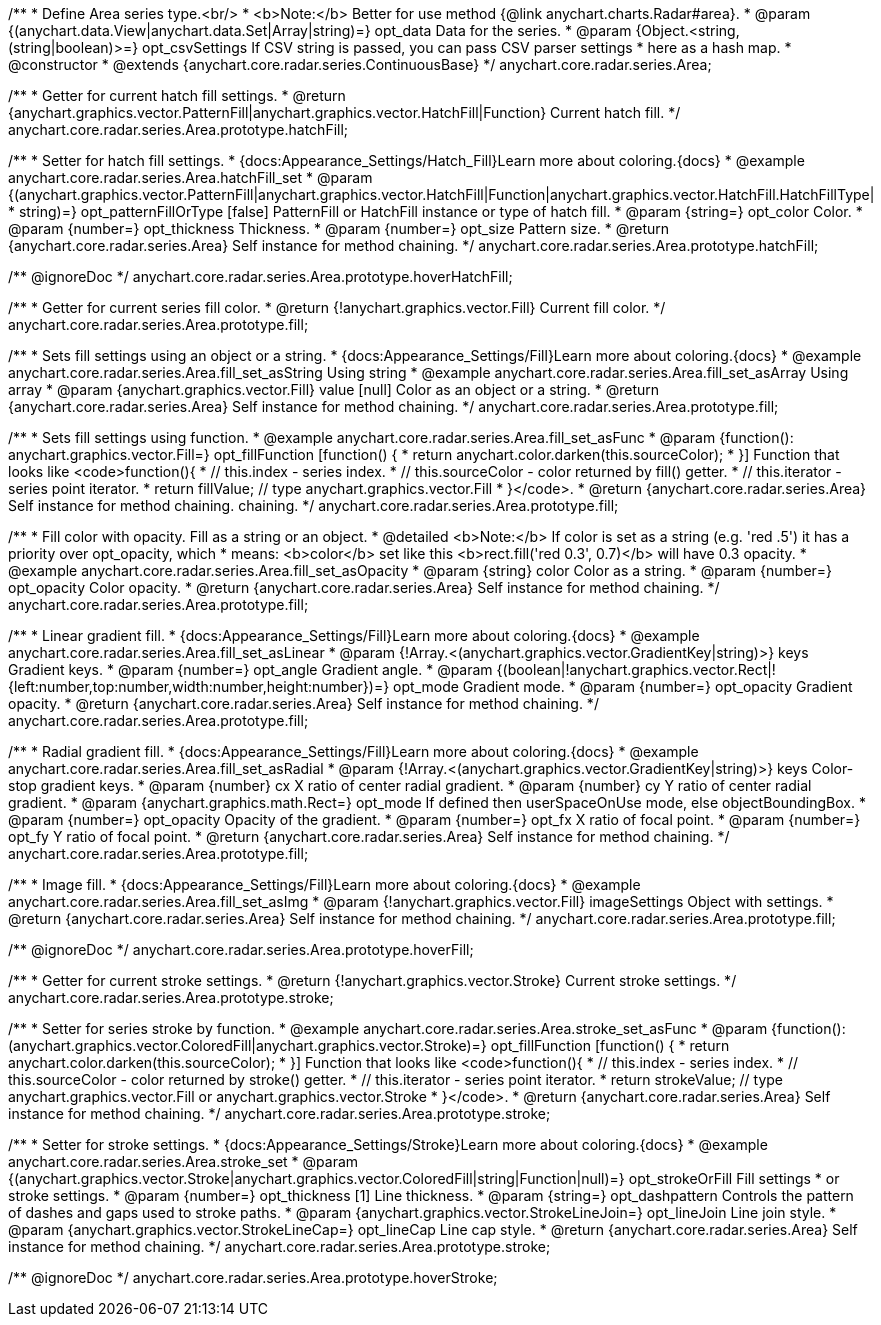 /**
 * Define Area series type.<br/>
 * <b>Note:</b> Better for use method {@link anychart.charts.Radar#area}.
 * @param {(anychart.data.View|anychart.data.Set|Array|string)=} opt_data Data for the series.
 * @param {Object.<string, (string|boolean)>=} opt_csvSettings If CSV string is passed, you can pass CSV parser settings
 *    here as a hash map.
 * @constructor
 * @extends {anychart.core.radar.series.ContinuousBase}
 */
anychart.core.radar.series.Area;


//----------------------------------------------------------------------------------------------------------------------
//
//  anychart.core.radar.series.Area.prototype.hatchFill
//
//----------------------------------------------------------------------------------------------------------------------

/**
 * Getter for current hatch fill settings.
 * @return {anychart.graphics.vector.PatternFill|anychart.graphics.vector.HatchFill|Function} Current hatch fill.
 */
anychart.core.radar.series.Area.prototype.hatchFill;

/**
 * Setter for hatch fill settings.
 * {docs:Appearance_Settings/Hatch_Fill}Learn more about coloring.{docs}
 * @example anychart.core.radar.series.Area.hatchFill_set
 * @param {(anychart.graphics.vector.PatternFill|anychart.graphics.vector.HatchFill|Function|anychart.graphics.vector.HatchFill.HatchFillType|
 * string)=} opt_patternFillOrType [false] PatternFill or HatchFill instance or type of hatch fill.
 * @param {string=} opt_color Color.
 * @param {number=} opt_thickness Thickness.
 * @param {number=} opt_size Pattern size.
 * @return {anychart.core.radar.series.Area} Self instance for method chaining.
 */
anychart.core.radar.series.Area.prototype.hatchFill;


//----------------------------------------------------------------------------------------------------------------------
//
//  anychart.core.radar.series.Area.prototype.hoverHatchFill
//
//----------------------------------------------------------------------------------------------------------------------

/** @ignoreDoc */
anychart.core.radar.series.Area.prototype.hoverHatchFill;


//----------------------------------------------------------------------------------------------------------------------
//
//  anychart.core.radar.series.Area.prototype.fill
//
//----------------------------------------------------------------------------------------------------------------------

/**
 * Getter for current series fill color.
 * @return {!anychart.graphics.vector.Fill} Current fill color.
 */
anychart.core.radar.series.Area.prototype.fill;

/**
 * Sets fill settings using an object or a string.
 * {docs:Appearance_Settings/Fill}Learn more about coloring.{docs}
 * @example anychart.core.radar.series.Area.fill_set_asString Using string
 * @example anychart.core.radar.series.Area.fill_set_asArray Using array
 * @param {anychart.graphics.vector.Fill} value [null] Color as an object or a string.
 * @return {anychart.core.radar.series.Area} Self instance for method chaining.
 */
anychart.core.radar.series.Area.prototype.fill;

/**
 * Sets fill settings using function.
 * @example anychart.core.radar.series.Area.fill_set_asFunc
 * @param {function(): anychart.graphics.vector.Fill=} opt_fillFunction [function() {
 *  return anychart.color.darken(this.sourceColor);
 * }] Function that looks like <code>function(){
 *    // this.index - series index.
 *    // this.sourceColor - color returned by fill() getter.
 *    // this.iterator - series point iterator.
 *    return fillValue; // type anychart.graphics.vector.Fill
 * }</code>.
 * @return {anychart.core.radar.series.Area} Self instance for method chaining.
 chaining.
 */
anychart.core.radar.series.Area.prototype.fill;

/**
 * Fill color with opacity. Fill as a string or an object.
 * @detailed <b>Note:</b> If color is set as a string (e.g. 'red .5') it has a priority over opt_opacity, which
 * means: <b>color</b> set like this <b>rect.fill('red 0.3', 0.7)</b> will have 0.3 opacity.
 * @example anychart.core.radar.series.Area.fill_set_asOpacity
 * @param {string} color Color as a string.
 * @param {number=} opt_opacity Color opacity.
 * @return {anychart.core.radar.series.Area} Self instance for method chaining.
 */
anychart.core.radar.series.Area.prototype.fill;

/**
 * Linear gradient fill.
 * {docs:Appearance_Settings/Fill}Learn more about coloring.{docs}
 * @example anychart.core.radar.series.Area.fill_set_asLinear
 * @param {!Array.<(anychart.graphics.vector.GradientKey|string)>} keys Gradient keys.
 * @param {number=} opt_angle Gradient angle.
 * @param {(boolean|!anychart.graphics.vector.Rect|!{left:number,top:number,width:number,height:number})=} opt_mode Gradient mode.
 * @param {number=} opt_opacity Gradient opacity.
 * @return {anychart.core.radar.series.Area} Self instance for method chaining.
 */
anychart.core.radar.series.Area.prototype.fill;

/**
 * Radial gradient fill.
 * {docs:Appearance_Settings/Fill}Learn more about coloring.{docs}
 * @example anychart.core.radar.series.Area.fill_set_asRadial
 * @param {!Array.<(anychart.graphics.vector.GradientKey|string)>} keys Color-stop gradient keys.
 * @param {number} cx X ratio of center radial gradient.
 * @param {number} cy Y ratio of center radial gradient.
 * @param {anychart.graphics.math.Rect=} opt_mode If defined then userSpaceOnUse mode, else objectBoundingBox.
 * @param {number=} opt_opacity Opacity of the gradient.
 * @param {number=} opt_fx X ratio of focal point.
 * @param {number=} opt_fy Y ratio of focal point.
 * @return {anychart.core.radar.series.Area} Self instance for method chaining.
 */
anychart.core.radar.series.Area.prototype.fill;

/**
 * Image fill.
 * {docs:Appearance_Settings/Fill}Learn more about coloring.{docs}
 * @example anychart.core.radar.series.Area.fill_set_asImg
 * @param {!anychart.graphics.vector.Fill} imageSettings Object with settings.
 * @return {anychart.core.radar.series.Area} Self instance for method chaining.
 */
anychart.core.radar.series.Area.prototype.fill;


//----------------------------------------------------------------------------------------------------------------------
//
//  anychart.core.radar.series.Area.prototype.hoverFill
//
//----------------------------------------------------------------------------------------------------------------------

/** @ignoreDoc */
anychart.core.radar.series.Area.prototype.hoverFill;


//----------------------------------------------------------------------------------------------------------------------
//
//  anychart.core.radar.series.Area.prototype.stroke
//
//----------------------------------------------------------------------------------------------------------------------

/**
 * Getter for current stroke settings.
 * @return {!anychart.graphics.vector.Stroke} Current stroke settings.
 */
anychart.core.radar.series.Area.prototype.stroke;

/**
 * Setter for series stroke by function.
 * @example anychart.core.radar.series.Area.stroke_set_asFunc
 * @param {function():(anychart.graphics.vector.ColoredFill|anychart.graphics.vector.Stroke)=} opt_fillFunction [function() {
 *  return anychart.color.darken(this.sourceColor);
 * }] Function that looks like <code>function(){
 *    // this.index - series index.
 *    // this.sourceColor - color returned by stroke() getter.
 *    // this.iterator - series point iterator.
 *    return strokeValue; // type anychart.graphics.vector.Fill or anychart.graphics.vector.Stroke
 * }</code>.
 * @return {anychart.core.radar.series.Area} Self instance for method chaining.
 */
anychart.core.radar.series.Area.prototype.stroke;

/**
 * Setter for stroke settings.
 * {docs:Appearance_Settings/Stroke}Learn more about coloring.{docs}
 * @example anychart.core.radar.series.Area.stroke_set
 * @param {(anychart.graphics.vector.Stroke|anychart.graphics.vector.ColoredFill|string|Function|null)=} opt_strokeOrFill Fill settings
 *    or stroke settings.
 * @param {number=} opt_thickness [1] Line thickness.
 * @param {string=} opt_dashpattern Controls the pattern of dashes and gaps used to stroke paths.
 * @param {anychart.graphics.vector.StrokeLineJoin=} opt_lineJoin Line join style.
 * @param {anychart.graphics.vector.StrokeLineCap=} opt_lineCap Line cap style.
 * @return {anychart.core.radar.series.Area} Self instance for method chaining.
 */
anychart.core.radar.series.Area.prototype.stroke;


//----------------------------------------------------------------------------------------------------------------------
//
//  anychart.core.radar.series.Area.prototype.hoverStroke
//
//----------------------------------------------------------------------------------------------------------------------

/** @ignoreDoc */
anychart.core.radar.series.Area.prototype.hoverStroke;

